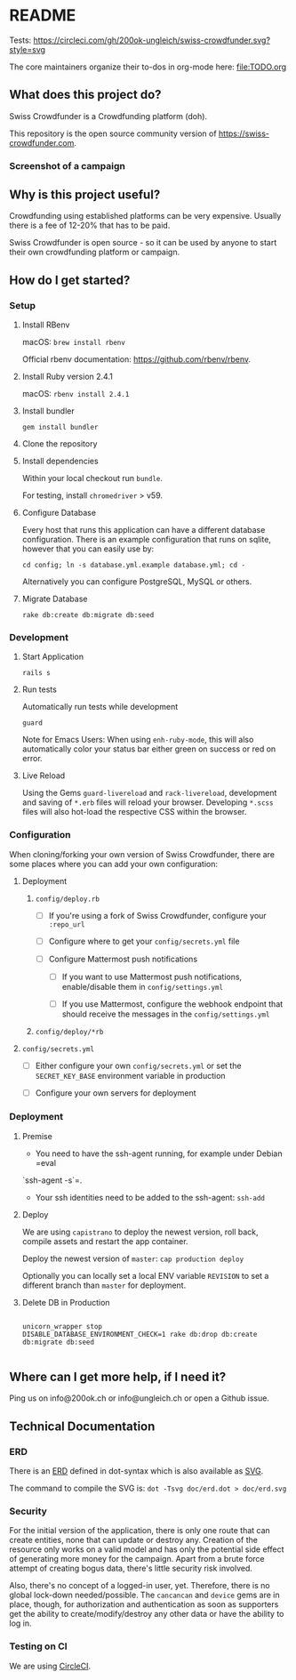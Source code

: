 * README

Tests: [[https://circleci.com/gh/200ok-ungleich/swiss-crowdfunder.svg?style=svg]]

The core maintainers organize their to-dos in org-mode here: [[file:TODO.org]]

**    What does this project do?

Swiss Crowdfunder is a Crowdfunding platform (doh).

This repository is the open source community version of
https://swiss-crowdfunder.com.

*** Screenshot of a campaign

[[file:doc/screenshot.png]]

**    Why is this project useful?

Crowdfunding using established platforms can be very expensive.
Usually there is a fee of 12-20% that has to be paid.

Swiss Crowdfunder is open source - so it can be used by anyone to
start their own crowdfunding platform or campaign.

**    How do I get started?

*** Setup

**** Install RBenv

macOS: =brew install rbenv=

Official rbenv documentation: https://github.com/rbenv/rbenv.

**** Install Ruby version 2.4.1

macOS: =rbenv install 2.4.1=

**** Install bundler

=gem install bundler=

**** Clone the repository

**** Install dependencies

Within your local checkout run =bundle=.

For testing, install =chromedriver= > v59.

**** Configure Database

Every host that runs this application can have a different database
configuration. There is an example configuration that runs on sqlite,
however that you can easily use by:

=cd config; ln -s database.yml.example database.yml; cd -=

Alternatively you can configure PostgreSQL, MySQL or others.

**** Migrate Database

=rake db:create db:migrate db:seed=

*** Development
**** Start Application

=rails s=

**** Run tests

Automatically run tests while development

=guard=

Note for Emacs Users: When using =enh-ruby-mode=, this will also
automatically color your status bar either green on success or red on error.

**** Live Reload

Using the Gems =guard-livereload= and =rack-livereload=, development
and saving of =*.erb= files will reload your browser. Developing
=*.scss= files will also hot-load the respective CSS within the
browser.


*** Configuration

When cloning/forking your own version of Swiss Crowdfunder, there are
some places where you can add your own configuration:

**** Deployment
***** =config/deploy.rb=

- [ ] If you're using a fork of Swiss Crowdfunder, configure your =:repo_url=

- [ ]  Configure where to get your =config/secrets.yml= file

- [ ] Configure Mattermost push notifications

  - [ ] If you want to use Mattermost push notifications,
    enable/disable them in =config/settings.yml=

  - [ ] If you use Mattermost, configure the webhook endpoint that should
    receive the messages in the =config/settings.yml=

***** =config/deploy/*rb=
**** =config/secrets.yml=

- [ ] Either configure your own =config/secrets.yml= or set the
  =SECRET_KEY_BASE= environment variable in production


- [ ] Configure your own servers for deployment

*** Deployment

**** Premise

- You need to have the ssh-agent running, for example under Debian =eval
`ssh-agent -s`=.

- Your ssh identities need to be added to the ssh-agent: =ssh-add=


**** Deploy

We are using =capistrano= to deploy the newest version, roll back,
compile assets and restart the app container.

Deploy the newest version of =master=: =cap production deploy=

Optionally you can locally set a local ENV variable =REVISION= to set
a different branch than =master= for deployment.


**** Delete DB in Production

#+BEGIN_SRC

unicorn_wrapper stop
DISABLE_DATABASE_ENVIRONMENT_CHECK=1 rake db:drop db:create db:migrate db:seed

#+END_SRC


**    Where can I get more help, if I need it?

Ping us on info@200ok.ch or info@ungleich.ch or open a Github issue.

** Technical Documentation

*** ERD
There is an [[file:doc/erd.dot][ERD]] defined in dot-syntax which is also available as [[file:doc/erd.svg][SVG]].

The command to compile the SVG is: =dot -Tsvg doc/erd.dot > doc/erd.svg=

*** Security

    For the initial version of the application, there is only one route
that can create entities, none that can update or destroy any.
Creation of the resource only works on a valid model and has only the
potential side effect of generating more money for the campaign. Apart
from a brute force attempt of creating bogus data, there's little
security risk involved.

Also, there's no concept of a logged-in user, yet. Therefore, there is
no global lock-down needed/possible. The =cancancan= and =device= gems
are in place, though, for authorization and authentication as soon as
supporters get the ability to create/modify/destroy any other data or
have the ability to log in.

*** Testing on CI

We are using [[https://circleci.com/gh/200ok-ungleich/swiss-crowdfunder][CircleCI]].
